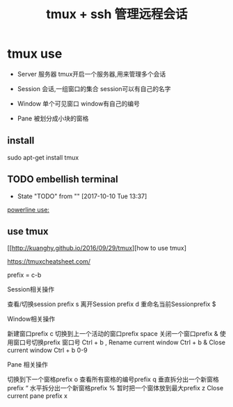 #+TITLE: tmux + ssh 管理远程会话

* tmux use

  - Server 服务器 tmux开启一个服务器,用来管理多个会话
    
  - Session 会话,一组窗口的集合 session可以有自己的名字

  - Window 单个可见窗口 window有自己的编号
    
  - Pane 被划分成小块的窗格 
** install

   sudo apt-get install tmux

** TODO embellish terminal
   - State "TODO"       from ""           [2017-10-10 Tue 13:37]
   [[http://hit9.github.io/oldblog/blog/other/posts/11.html][powerline use:]]
   
** use tmux

   [[http://kuanghy.github.io/2016/09/29/tmux][how to use tmux]


   https://tmuxcheatsheet.com/

   prefix = c-b
   
   Session相关操作
   
   查看/切换session prefix s
   离开Session prefix d
   重命名当前Sessionprefix $

   Window相关操作

   新建窗口prefix c
   切换到上一个活动的窗口prefix space
   关闭一个窗口prefix &
   使用窗口号切换prefix 窗口号
   Ctrl + b ,   Rename current window
   Ctrl + b &   Close current window
   Ctrl + b 0-9
   
   Pane 相关操作

   切换到下一个窗格prefix o
   查看所有窗格的编号prefix q
   垂直拆分出一个新窗格prefix “
   水平拆分出一个新窗格prefix %
   暂时把一个窗体放到最大prefix z
   Close current pane prefix x

   
   



